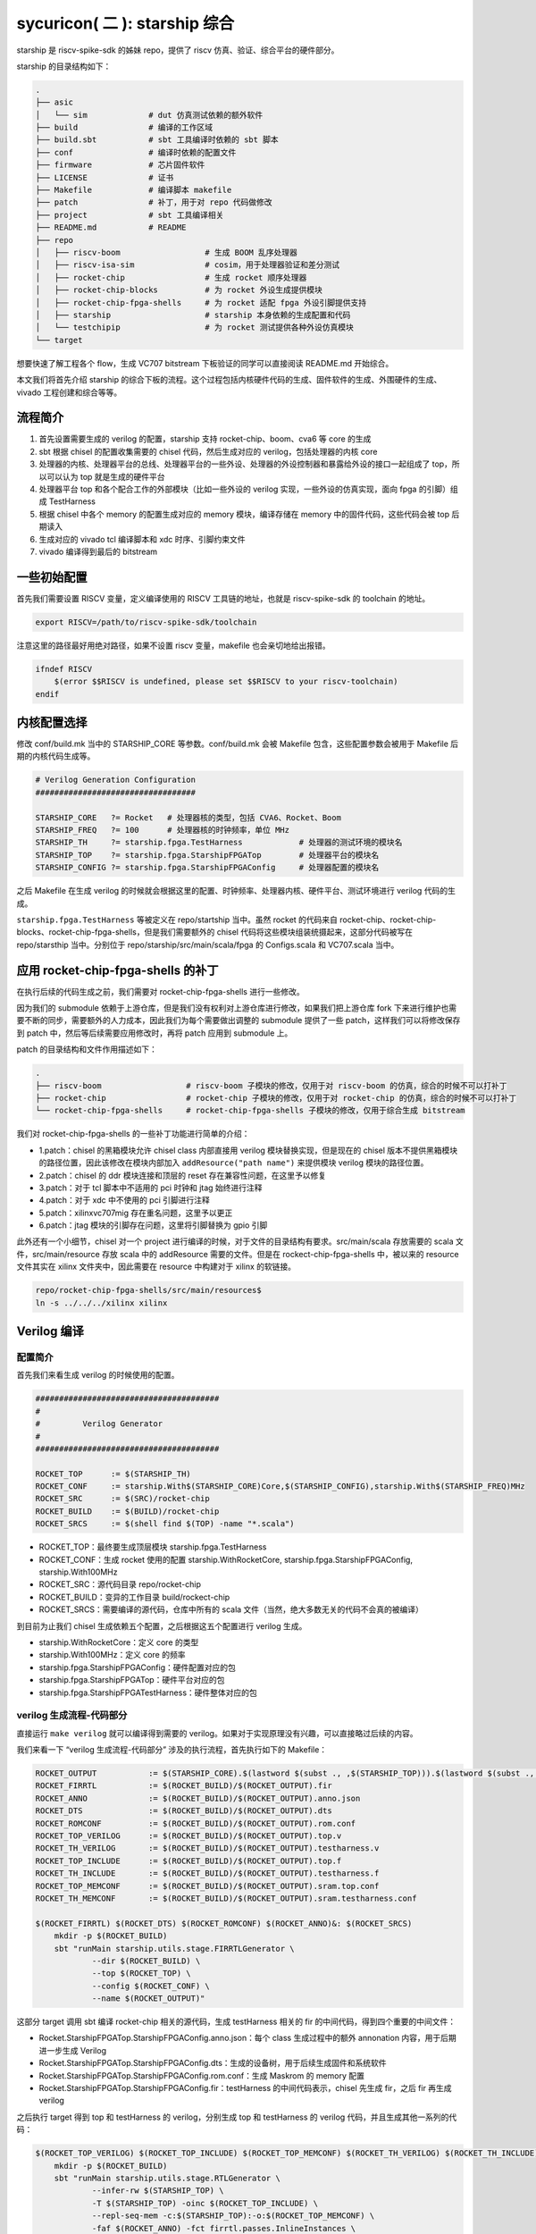 sycuricon( 二 ): starship 综合
========================================

starship 是 riscv-spike-sdk 的姊妹 repo，提供了 riscv 仿真、验证、综合平台的硬件部分。

starship 的目录结构如下：

.. code-block:: sh

    .
    ├── asic            
    │   └── sim             # dut 仿真测试依赖的额外软件
    ├── build               # 编译的工作区域
    ├── build.sbt           # sbt 工具编译时依赖的 sbt 脚本
    ├── conf                # 编译时依赖的配置文件
    ├── firmware            # 芯片固件软件
    ├── LICENSE             # 证书
    ├── Makefile            # 编译脚本 makefile
    ├── patch               # 补丁，用于对 repo 代码做修改
    ├── project             # sbt 工具编译相关
    ├── README.md           # README
    ├── repo
    │   ├── riscv-boom                  # 生成 BOOM 乱序处理器
    │   ├── riscv-isa-sim               # cosim，用于处理器验证和差分测试
    │   ├── rocket-chip                 # 生成 rocket 顺序处理器
    │   ├── rocket-chip-blocks          # 为 rocket 外设生成提供模块
    │   ├── rocket-chip-fpga-shells     # 为 rocket 适配 fpga 外设引脚提供支持
    │   ├── starship                    # starship 本身依赖的生成配置和代码
    │   └── testchipip                  # 为 rocket 测试提供各种外设仿真模块
    └── target

想要快速了解工程各个 flow，生成 VC707 bitstream 下板验证的同学可以直接阅读 README.md 开始综合。

本文我们将首先介绍 starship 的综合下板的流程。这个过程包括内核硬件代码的生成、固件软件的生成、外围硬件的生成、vivado 工程创建和综合等等。

流程简介
~~~~~~~~~~~~~~~~~~~~~~~~~~

1. 首先设置需要生成的 verilog 的配置，starship 支持 rocket-chip、boom、cva6 等 core 的生成

2. sbt 根据 chisel 的配置收集需要的 chisel 代码，然后生成对应的 verilog，包括处理器的内核 core

3. 处理器的内核、处理器平台的总线、处理器平台的一些外设、处理器的外设控制器和暴露给外设的接口一起组成了 top，所以可以认为 top 就是生成的硬件平台

4. 处理器平台 top 和各个配合工作的外部模块（比如一些外设的 verilog 实现，一些外设的仿真实现，面向 fpga 的引脚）组成 TestHarness

5. 根据 chisel 中各个 memory 的配置生成对应的 memory 模块，编译存储在 memory 中的固件代码，这些代码会被 top 后期读入

6. 生成对应的 vivado tcl 编译脚本和 xdc 时序、引脚约束文件

7. vivado 编译得到最后的 bitstream

一些初始配置
~~~~~~~~~~~~~~~~~~~~~~~

首先我们需要设置 RISCV 变量，定义编译使用的 RISCV 工具链的地址，也就是 riscv-spike-sdk 的 toolchain 的地址。

.. code-block:: sh

    export RISCV=/path/to/riscv-spike-sdk/toolchain

注意这里的路径最好用绝对路径，如果不设置 riscv 变量，makefile 也会亲切地给出报错。

.. code-block:: Makefile

    ifndef RISCV
        $(error $$RISCV is undefined, please set $$RISCV to your riscv-toolchain)
    endif

内核配置选择
~~~~~~~~~~~~~~~~~~~~~~~~~

修改 conf/build.mk 当中的 STARSHIP_CORE 等参数。conf/build.mk 会被 Makefile 包含，这些配置参数会被用于 Makefile 后期的内核代码生成等。

.. code-block:: Makefile

    # Verilog Generation Configuration
    ##################################

    STARSHIP_CORE   ?= Rocket   # 处理器核的类型，包括 CVA6、Rocket、Boom
    STARSHIP_FREQ   ?= 100      # 处理器核的时钟频率，单位 MHz
    STARSHIP_TH     ?= starship.fpga.TestHarness            # 处理器的测试环境的模块名
    STARSHIP_TOP    ?= starship.fpga.StarshipFPGATop        # 处理器平台的模块名
    STARSHIP_CONFIG ?= starship.fpga.StarshipFPGAConfig     # 处理器配置的模块名

之后 Makefile 在生成 verilog 的时候就会根据这里的配置、时钟频率、处理器内核、硬件平台、测试环境进行 verilog 代码的生成。

``starship.fpga.TestHarness`` 等被定义在 repo/startship 当中。虽然 rocket 的代码来自 rocket-chip、rocket-chip-blocks、rocket-chip-fpga-shells，但是我们需要额外的 chisel 代码将这些模块组装统摄起来，这部分代码被写在 repo/starsthip 当中。分别位于 repo/starship/src/main/scala/fpga 的 Configs.scala 和 VC707.scala 当中。

应用 rocket-chip-fpga-shells 的补丁
~~~~~~~~~~~~~~~~~~~~~~~~~~~~~~~~~~~~~~~~~~~~~~~

在执行后续的代码生成之前，我们需要对 rocket-chip-fpga-shells 进行一些修改。

因为我们的 submodule 依赖于上游仓库，但是我们没有权利对上游仓库进行修改，如果我们把上游仓库 fork 下来进行维护也需要不断的同步，需要额外的人力成本，因此我们为每个需要做出调整的 submodule 提供了一些 patch，这样我们可以将修改保存到 patch 中，然后等后续需要应用修改时，再将 patch 应用到 submodule 上。

patch 的目录结构和文件作用描述如下：

.. code-block:: sh

    .
    ├── riscv-boom                  # riscv-boom 子模块的修改，仅用于对 riscv-boom 的仿真，综合的时候不可以打补丁
    ├── rocket-chip                 # rocket-chip 子模块的修改，仅用于对 rocket-chip 的仿真，综合的时候不可以打补丁
    └── rocket-chip-fpga-shells     # rocket-chip-fpga-shells 子模块的修改，仅用于综合生成 bitstream

我们对 rocket-chip-fpga-shells 的一些补丁功能进行简单的介绍：

* 1.patch：chisel 的黑箱模块允许 chisel class 内部直接用 verilog 模块替换实现，但是现在的 chisel 版本不提供黑箱模块的路径位置，因此该修改在模块内部加入 ``addResource("path name")`` 来提供模块 verilog 模块的路径位置。
* 2.patch：chisel 的 ddr 模块连接和顶层的 reset 存在兼容性问题，在这里予以修复
* 3.patch：对于 tcl 脚本中不适用的 pci 时钟和 jtag 始终进行注释
* 4.patch：对于 xdc 中不使用的 pci 引脚进行注释
* 5.patch：xilinxvc707mig 存在重名问题，这里予以更正
* 6.patch：jtag 模块的引脚存在问题，这里将引脚替换为 gpio 引脚

此外还有一个小细节，chisel 对一个 project 进行编译的时候，对于文件的目录结构有要求。src/main/scala 存放需要的 scala 文件，src/main/resource 存放 scala 中的 addResource 需要的文件。但是在 rockect-chip-fpga-shells 中，被以来的 resource 文件其实在 xilinx 文件夹中，因此需要在 resource 中构建对于 xilinx 的软链接。

.. code-block:: sh

    repo/rocket-chip-fpga-shells/src/main/resources$
    ln -s ../../../xilinx xilinx 

Verilog 编译
~~~~~~~~~~~~~~~~~~~~~~~~~~~~~~~~~

配置简介
---------------------------------

首先我们来看生成 verilog 的时候使用的配置。

.. code-block:: Makefile

    #######################################
    #
    #         Verilog Generator
    #
    #######################################

    ROCKET_TOP      := $(STARSHIP_TH)
    ROCKET_CONF     := starship.With$(STARSHIP_CORE)Core,$(STARSHIP_CONFIG),starship.With$(STARSHIP_FREQ)MHz        
    ROCKET_SRC      := $(SRC)/rocket-chip
    ROCKET_BUILD    := $(BUILD)/rocket-chip
    ROCKET_SRCS     := $(shell find $(TOP) -name "*.scala")

* ROCKET_TOP：最终要生成顶层模块 starship.fpga.TestHarness 
* ROCKET_CONF：生成 rocket 使用的配置 starship.WithRocketCore, starship.fpga.StarshipFPGAConfig, starship.With100MHz
* ROCKET_SRC：源代码目录 repo/rocket-chip
* ROCKET_BUILD：变异的工作目录 build/rockect-chip
* ROCKET_SRCS：需要编译的源代码，仓库中所有的 scala 文件（当然，绝大多数无关的代码不会真的被编译）

到目前为止我们 chisel 生成依赖五个配置，之后根据这五个配置进行 verilog 生成。

* starship.WithRocketCore：定义 core 的类型
* starship.With100MHz：定义 core 的频率
* starship.fpga.StarshipFPGAConfig：硬件配置对应的包
* starship.fpga.StarshipFPGATop：硬件平台对应的包
* starship.fpga.StarshipFPGATestHarness：硬件整体对应的包

verilog 生成流程-代码部分
--------------------------------------

直接运行 ``make verilog`` 就可以编译得到需要的 verilog。如果对于实现原理没有兴趣，可以直接略过后续的内容。

我们来看一下 “verilog 生成流程-代码部分” 涉及的执行流程，首先执行如下的 Makefile：

.. code-block:: Makefile

    ROCKET_OUTPUT           := $(STARSHIP_CORE).$(lastword $(subst ., ,$(STARSHIP_TOP))).$(lastword $(subst ., ,$(STARSHIP_CONFIG)))ROCKET_FIRRTL   := $(ROCKET_BUILD)/$(ROCKET_OUTPUT).fir
    ROCKET_FIRRTL           := $(ROCKET_BUILD)/$(ROCKET_OUTPUT).fir
    ROCKET_ANNO             := $(ROCKET_BUILD)/$(ROCKET_OUTPUT).anno.json
    ROCKET_DTS              := $(ROCKET_BUILD)/$(ROCKET_OUTPUT).dts
    ROCKET_ROMCONF          := $(ROCKET_BUILD)/$(ROCKET_OUTPUT).rom.conf
    ROCKET_TOP_VERILOG      := $(ROCKET_BUILD)/$(ROCKET_OUTPUT).top.v
    ROCKET_TH_VERILOG       := $(ROCKET_BUILD)/$(ROCKET_OUTPUT).testharness.v
    ROCKET_TOP_INCLUDE      := $(ROCKET_BUILD)/$(ROCKET_OUTPUT).top.f
    ROCKET_TH_INCLUDE       := $(ROCKET_BUILD)/$(ROCKET_OUTPUT).testharness.f
    ROCKET_TOP_MEMCONF      := $(ROCKET_BUILD)/$(ROCKET_OUTPUT).sram.top.conf
    ROCKET_TH_MEMCONF       := $(ROCKET_BUILD)/$(ROCKET_OUTPUT).sram.testharness.conf

    $(ROCKET_FIRRTL) $(ROCKET_DTS) $(ROCKET_ROMCONF) $(ROCKET_ANNO)&: $(ROCKET_SRCS)
        mkdir -p $(ROCKET_BUILD)
        sbt "runMain starship.utils.stage.FIRRTLGenerator \
                --dir $(ROCKET_BUILD) \
                --top $(ROCKET_TOP) \
                --config $(ROCKET_CONF) \
                --name $(ROCKET_OUTPUT)"

这部分 target 调用 sbt 编译 rocket-chip 相关的源代码，生成 testHarness 相关的 fir 的中间代码，得到四个重要的中间文件：

* Rocket.StarshipFPGATop.StarshipFPGAConfig.anno.json：每个 class 生成过程中的额外 annonation 内容，用于后期进一步生成 Verilog
* Rocket.StarshipFPGATop.StarshipFPGAConfig.dts：生成的设备树，用于后续生成固件和系统软件
* Rocket.StarshipFPGATop.StarshipFPGAConfig.rom.conf：生成 Maskrom 的 memory 配置
* Rocket.StarshipFPGATop.StarshipFPGAConfig.fir：testHarness 的中间代码表示，chisel 先生成 fir，之后 fir 再生成 verilog 

之后执行 target 得到 top 和 testHarness 的 verilog，分别生成 top 和 testHarness 的 verilog 代码，并且生成其他一系列的代码：

.. code-block:: Makefile

    $(ROCKET_TOP_VERILOG) $(ROCKET_TOP_INCLUDE) $(ROCKET_TOP_MEMCONF) $(ROCKET_TH_VERILOG) $(ROCKET_TH_INCLUDE) $(ROCKET_TH_MEMCONF)&: $(ROCKET_FIRRTL)
        mkdir -p $(ROCKET_BUILD)
        sbt "runMain starship.utils.stage.RTLGenerator \
                --infer-rw $(STARSHIP_TOP) \
                -T $(STARSHIP_TOP) -oinc $(ROCKET_TOP_INCLUDE) \
                --repl-seq-mem -c:$(STARSHIP_TOP):-o:$(ROCKET_TOP_MEMCONF) \
                -faf $(ROCKET_ANNO) -fct firrtl.passes.InlineInstances \
                -X verilog $(FIRRTL_DEBUG_OPTION) \
                -i $< -o $(ROCKET_TOP_VERILOG)"
        sbt "runMain starship.utils.stage.RTLGenerator \
                --infer-rw $(STARSHIP_TH) \
                -T $(STARSHIP_TOP) -TH $(STARSHIP_TH) -oinc $(ROCKET_TH_INCLUDE) \
                --repl-seq-mem -c:$(STARSHIP_TH):-o:$(ROCKET_TH_MEMCONF) \
                -faf $(ROCKET_ANNO) -fct firrtl.passes.InlineInstances \
                -X verilog $(FIRRTL_DEBUG_OPTION) \
                -i $< -o $(ROCKET_TH_VERILOG)"
        touch $(ROCKET_TOP_INCLUDE) $(ROCKET_TH_INCLUDE)

最后生成的重要代码，我们部分介绍如下：

* testharness 和 top 相关的内存配置文件 conf：

  * Rocket.StarshipFPGATop.StarshipFPGAConfig.sram.testharness.conf
  * Rocket.StarshipFPGATop.StarshipFPGAConfig.sram.top.conf

* testharness 和 top 的中间结果和源代码，包括依赖的文件列表 f、中间代码表示 fir、寄存器序列 reglist、最终结果：

  * StarshipFPGATop.fir
  * StarshipFPGATop.reglist
  * Rocket.StarshipFPGATop.StarshipFPGAConfig.top.f
  * Rocket.StarshipFPGATop.StarshipFPGAConfig.top.v
  * TestHarness.fir
  * TestHarness.reglist
  * Rocket.StarshipFPGATop.StarshipFPGAConfig.testharness.f
  * Rocket.StarshipFPGATop.StarshipFPGAConfig.testharness.v

* blockbox 引入的额外代码，被 AddResource 引入：

  * plusarg_reader.v
  * sdio.v
  * vc707reset.v

* vivado 的编译脚本、时序约束、引脚约束：

  * Rocket.StarshipFPGATop.StarshipFPGAConfig.old-shell.vivado.tcl
  * Rocket.StarshipFPGATop.StarshipFPGAConfig.vc707mig1gb.vivado.tcl
  * Rocket.StarshipFPGATop.StarshipFPGAConfig.vc707_sys_clock_mmcm1.vivado.tcl
  * Rocket.StarshipFPGATop.StarshipFPGAConfig.vc707_sys_clock_mmcm2.vivado.tcl

starship 代码简析
---------------------------------------

我们现在观察 starship 的源代码，src/main/scala/Configs.scala 的代码如下，定义了 Starship 最基本的平台配置。

.. code-block:: scala

    package starship

    case object FrequencyKey extends Field[Double](50)   // 50 MHz

    class WithFrequency(MHz: Double) extends Config((site, here, up) => {
        case FrequencyKey => MHz
    })

    class With25MHz  extends WithFrequency(25)
    class With50MHz  extends WithFrequency(50)
    class With100MHz extends WithFrequency(100)
    class With150MHz extends WithFrequency(150)

    class WithRocketCore extends Config(new WithNBigCores(1))
    class WithBOOMCore extends Config(new boom.common.WithNSmallBooms(1))
    class WithCVA6Core extends Config(new starship.cva6.WithNCVA6Cores(1))

    class StarshipBaseConfig extends Config(
        // new WithRoccExample ++
        new WithExtMemSize(0x80000000L) ++
        new WithNExtTopInterrupts(0) ++
        new WithDTS("zjv,starship", Nil) ++
        new WithEdgeDataBits(64) ++
        new WithCoherentBusTopology ++
        new WithoutTLMonitors ++
        new BaseConfig().alter((site,here,up) => {
            case BootROMLocated(x) => up(BootROMLocated(x), site).map { p =>
                // invoke makefile for zero stage boot
                val freqMHz = site(FPGAFrequencyKey).toInt * 1000000
                val path = System.getProperty("user.dir")
                val make = s"make -C firmware/zsbl ROOT_DIR=${path} img"
                println("[Leaving rocketchip] " + make)
                require (make.! == 0, "Failed to build bootrom")
                println("[rocketchip Continue]")
                p.copy(hang = 0x10000, contentFileName = s"build/firmware/zsbl/bootrom.img")
            }
        })
    )

我们可以找到 starship.WithRocketCore 和 starship.With100MHz 的定义。

starship.WithRocketCore 继承自 rocket-chip 中的 WithNBigCores(1)，说明生成一个功能完整的 rockect-chip 核。

starship.With100MHz 继承自 WithFrequency(100)，说明处理器的频率被设置为 100MHz。

starship.StarshipBaseConfig 定义了 starship 的基本配置：

* WithExtMemSize(0x80000000L)：外部内存的内存大小是 0x80000000，这决定了 core 面向 memory 的总线大小
* WithNExtTopInterrupts(0)：没有外部中断
* WithDTS("zjv,starship", Nil)：定义设备树的名称，决定了生成的设备树的名称
* BootROMLocated(x)：这里定义了 BootRom 的起始地址是 0x10000，进而影响设备树的生成和总线的生成；其次这里定义了一些 cmdline 脚本，该脚本执行 ``make -C firmware/zsbl`` 生成对应的 BootRom 固件镜像 build/firmware/zsbl/bootrom.img，然后 BootRom 用该内容作为固件内容

src/main/scala/top.scala 定义了最基本的平台实现，如 StarshipSystem 包含两个固件内存 bootRom 和 maskRom。

.. code-block:: scala

    class StarshipSystem(implicit p: Parameters) extends RocketSubsystem
        with HasAsyncExtInterrupts
    {
        val bootROM  = p(BootROMLocated(location)).map { BootROM.attach(_, this, CBUS) }
        val maskROMs = p(MaskROMLocated(location)).map { MaskROM.attach(_, this, CBUS) }

        override lazy val module = new StarshipSystemModuleImp(this)
    }

    class StarshipSystemModuleImp[+L <: StarshipSystem](_outer: L) extends RocketSubsystemModuleImp(_outer)
        with HasRTCModuleImp
        with HasExtInterruptsModuleImp
        with DontTouch

fpga 综合的硬件配置最终定义在 starship/src/main/scala/fpga 文件夹下，平台配置见 Configs.scala 文件。这里的 StarshipFPGAConfig 就是 build.mk 中定义的 starship.fpga.StarshipFPGAConfig 模块。

WithPeripherals 配置类型定义了平台的串口、spi 总线、maskrom 的 MMIO 地址范围，StarshipBaseConfig().alter 进一步定义了 DDR 内存的范围、没有 debug 模块等。

.. code-block:: scala

    package starship.fpga

    case object VCU707DDRSizeKey extends Field[BigInt](0x40000000L) // 1 GB

    class WithPeripherals extends Config((site, here, up) => {
        case PeripheryUARTKey => List(
            UARTParams(address = BigInt(0x64000000L)))
        case PeripherySPIKey => List(
            SPIParams(rAddress = BigInt(0x64001000L)))
        case MaskROMLocated(x) => List(
            MaskROMParams(BigInt(0x20000L), "StarshipROM")
        )
    })

    class StarshipFPGAConfig extends Config(
        new WithPeripherals ++
        new StarshipBaseConfig().alter((site,here,up) => {
            case DebugModuleKey => None
            case PeripheryBusKey => up(PeripheryBusKey, site).copy(dtsFrequency = Some(site(FrequencyKey).toInt * 1000000))     
            /* timebase-frequency = 1 MHz */
            case DTSTimebase => BigInt(1000000L)
            /* memory-size = 1 GB */
            case MemoryXilinxDDRKey => XilinxVC707MIGParams(address = Seq(AddressSet(0x80000000L,site(VCU707DDRSizeKey)-1)))    
            case ExtMem => up(ExtMem, site).map(x =>
            x.copy(master = x.master.copy(size = site(VCU707DDRSizeKey))))
        })
    )

Configs.scala 模块定义了平台的各个组件是否启用，各个组件的地址范围等，之后在 VC707.scala 进行模块的实现。这里的 StarshipFPGATop、TestHarness 就是 build.mk 中定义的 starship.fpga.StarshipFPGATop、starship.fpga.TestHarness 模块。

因为我们的平台需要串口、spi总线接口（连接 SD 卡）、DDR 三个外部设备，所以 StarshipFPGATop 加上了额外的 HasPeripheryUART、HasPeripherySPI、HasMemoryXilinxVC707MIG 三个 trait。

StarshipFPGATop 作为 LazyModule 需要 StarshipFPGATopModuleImp 在 diplomacy 之后加以最终实现，该模块用 HasPeripheryUARTModuleImp、HasPeripherySPIModuleImp、HasMemoryXilinxVC707MIGModuleImp 分配实现三个外设的连接。

TestHarness 扩展 rocket-chip-fpga-shells 的 VC707 FPGA 的连接层，然后对 Top 模块进行实例化，连接 clock 和 reset 等引脚。 

.. code-block:: scala

    package starship.fpga

    class StarshipFPGATop(implicit p: Parameters) extends StarshipSystem
        with HasPeripheryUART
        with HasPeripherySPI
        with HasMemoryXilinxVC707MIG
    {

        val chosen = new DeviceSnippet {
            def describe() = Description("chosen", Map(
                "bootargs" -> Seq(ResourceString("nokaslr"))
            ))
        }

        val mmc = new MMCDevice(tlSpiNodes.head.device)
        ResourceBinding {
            Resource(mmc, "reg").bind(ResourceAddress(0))
        }

        override lazy val module = new StarshipFPGATopModuleImp(this)

    }

    class StarshipFPGATopModuleImp[+L <: StarshipFPGATop](_outer: L) extends StarshipSystemModuleImp(_outer)
        with HasPeripheryUARTModuleImp
        with HasPeripherySPIModuleImp
        with HasMemoryXilinxVC707MIGModuleImp
        with DontTouch

    class TestHarness(override implicit val p: Parameters) extends VC707Shell
        with HasDDR3
    {

        dut_clock := (p(FPGAFrequencyKey) match {
            case 25 => clk25
            case 50 => clk50
            case 100 => clk100
            case 150 => clk150
        })

        withClockAndReset(dut_clock, dut_reset) {
            val top = LazyModule(new StarshipFPGATop)
            val dut = Module(top.module)

            connectSPI      (dut)
            connectUART     (dut)
            connectMIG      (dut)

            val childReset = dut_reset.asBool
            dut.reset := childReset

            dut.tieOffInterrupts()
            dut.dontTouchPorts()

            top.resetctrl.foreach { rc =>
                rc.hartIsInReset.foreach { _ := childReset }
            }
        }
    }


zsbl 的生成
---------------------------------

BootRom 一般是 rocket-chip 自带的固件模块，实际上也可以不要这个模块，需要重新定位 ResetVector，还是比较麻烦的。我们来看 starship 的 Config.scala 可以看到这里执行 ``make -C firmware/zsbl ROOT_DIR=${path} img`` 命令生成 zsbl 的固件镜像，然后将镜像文件 ``build/firmware/zsbl/bootrom.img`` 的内容载入到 bootrom 中。

.. code-block:: scala

    case BootROMLocated(x) => up(BootROMLocated(x), site).map { p =>
        // invoke makefile for zero stage boot
        val freqMHz = site(FPGAFrequencyKey).toInt * 1000000
        val path = System.getProperty("user.dir")
        val make = s"make -C firmware/zsbl ROOT_DIR=${path} img"
        println("[Leaving rocketchip] " + make)
        require (make.! == 0, "Failed to build bootrom")
        println("[rocketchip Continue]")
        p.copy(hang = 0x10000, contentFileName = s"build/firmware/zsbl/bootrom.img")
    }

firmware/zsbl/bootrom.S 文件生成最后的 bootrom.img，其内容非常简单：

* 关闭 rocket 中的 0x7c1 custom 寄存器（这是 rockect 当中作为 custom csr 示例的寄存器，因为我们用不到就在启动的时候关闭了）
* 将 cpu 的 id 载入 a0 寄存器
* 将设备树的地址载入 a1 寄存器，因为这个功能在我们的设计中交给了 fsbl，所以只是简单的传递一个 0
* 跳到 0x20000，开始执行 fsbl 的代码

我们可以看到这个功能和 spike 的 0x10000 的启动固件非常相似，他们在设计上是同宗同源的。

.. code-block:: asm

    #define ROM_BASE 0x20000

    .section .text.start, "ax", @progbits
    .globl _start
    _start:
    csrwi 0x7c1, 0 // disable chicken bits
    li s0, ROM_BASE
    csrr a0, mhartid
    li a1, 0
    jr s0

我们可以在 top.v 中看到 BootROM 最终的实现 TLROM 模块，部分代码如下：

.. code-block:: Verilog

    wire [8:0] index = auto_in_a_bits_address[11:3];
    wire [3:0] high = auto_in_a_bits_address[15:12];
    wire [63:0] _GEN_1 = 9'h1 == index ? 64'h84024581f1402573 : 64'h204377c105073;
    wire [63:0] _GEN_2 = 9'h2 == index ? 64'h710b0000edfe0dd0 : _GEN_1;
    wire [63:0] _GEN_3 = 9'h3 == index ? 64'h1409000038000000 : _GEN_2;
    wire [63:0] _GEN_4 = 9'h4 == index ? 64'h1100000028000000 : _GEN_3;
    wire [63:0] _GEN_5 = 9'h5 == index ? 64'h10000000 : _GEN_4;
    wire [63:0] _GEN_6 = 9'h6 == index ? 64'hdc0800005d020000 : _GEN_5;

所以最后的实现就是一个二选一多路选择器序列，将 img 的二进制直接内嵌在电路当中，用诸如快查表 LUT 等电路来实现。这导致以下几个结果：

* 在电路性能上：当 img 比较小的时候这个电路非常简单，性能比较好，比如我们现在的 img 只有4-5 条指令；当 img 比较大的时候性能会很差

* 在 fsbl 上：因为 zsbl 不可以大，所以我们让 zsbl 仅做简单的初始化就跳转到 fsbl，而 fsbl 用 memory 的 ip 实现，时序会好很多

* 在镜像生成顺序上：因为 TLROM 的生成依赖于 img，所以要先生成 img 后生成 verilog；对于 fsbl 等 memory 用 readmemh 函数载入 hex 的模块，则可以 img 的生成晚于 verilog

* 在耦合性上：因为 verilog 和 img 是紧耦合的，这就导致一旦 img 需要有调整，要重新生成 top，其他的 memory 则不需要

* 在后端综合上：因为 TLROM 是简单的晶体管组成的，因此简单的流片技术路线上就可以流片成功，确保了好的兼容性，而其他 memory 也许会因为没有合适的 IP 或者集成技术而流产

verilog 生成流程-内存部分
~~~~~~~~~~~~~~~~~~~~~~~~~~~~~~~~~~~~~~~~

上一阶段，我们生成了 verilog 的代码和各部分 memory 的配置，这一阶段，我们根据 memory 的配置生成对应的 memory 模块，并且生成每个模块对应的镜像文件。

实际上 memory 生成不是一件简单的事情，因为随着 memory 的位宽、深度、读写粒度、读写口个数不同，对应的 verilog 都是不同的。配置文件记录了每个内存的配置要求，比如：

.. code-block:: text

    Rocket.StarshipFPGATop.StarshipFPGADebugConfig.sram.top.conf:

    name data_arrays_0_ext depth 512 width 256 ports mrw mask_gran 8    
    name tag_array_ext depth 64 width 88 ports mrw mask_gran 22         
    name tag_array_0_ext depth 64 width 84 ports mrw mask_gran 21       
    name data_arrays_0_0_ext depth 512 width 128 ports mrw mask_gran 32 

之后调用 repo/rocket-chip/scripts/vlsi_mem_gen 进行内存生成，为每块内存生成定制化的 verilog 模块。

.. code-block:: Makefile

    #######################################
    #
    #         SRAM Generator
    #
    #######################################

    FIRMWARE_SRC    := $(TOP)/firmware
    FIRMWARE_BUILD  := $(BUILD)/firmware
    FSBL_SRC                := $(FIRMWARE_SRC)/fsbl
    FSBL_BUILD              := $(FIRMWARE_BUILD)/fsbl

    ROCKET_INCLUDE  := $(ROCKET_BUILD)/$(ROCKET_OUTPUT).f
    ROCKET_ROM_HEX  := $(FSBL_BUILD)/sdboot.hex
    ROCKET_ROM              := $(ROCKET_BUILD)/$(ROCKET_OUTPUT).rom.v
    ROCKET_TOP_SRAM := $(ROCKET_BUILD)/$(ROCKET_OUTPUT).behav_srams.top.v
    ROCKET_TH_SRAM  := $(ROCKET_BUILD)/$(ROCKET_OUTPUT).behav_srams.testharness.v


.. code-block:: Makefile

    VERILOG_SRC     := $(ROCKET_TOP_SRAM) $(ROCKET_TH_SRAM) \
        $(ROCKET_ROM) \
        $(ROCKET_TH_VERILOG) $(ROCKET_TOP_VERILOG)

    $(ROCKET_INCLUDE): | $(ROCKET_TH_INCLUDE) $(ROCKET_TOP_INCLUDE)
        mkdir -p $(ROCKET_BUILD)
        cat $(ROCKET_TH_INCLUDE) $(ROCKET_TOP_INCLUDE) 2> /dev/null | sort -u > $@
        echo $(VERILOG_SRC) >> $@
        sed -i "s/.*\.f$$/-f &/g" $@

    $(ROCKET_TOP_SRAM): $(ROCKET_TOP_MEMCONF)
        mkdir -p $(ROCKET_BUILD)
        $(ROCKET_SRC)/scripts/vlsi_mem_gen $(ROCKET_TOP_MEMCONF) > $(ROCKET_TOP_SRAM)

    $(ROCKET_TH_SRAM): $(ROCKET_TH_MEMCONF)
        mkdir -p $(ROCKET_BUILD)
        $(ROCKET_SRC)/scripts/vlsi_mem_gen $(ROCKET_TH_MEMCONF) > $(ROCKET_TH_SRAM)

    $(ROCKET_ROM_HEX): $(ROCKET_DTS)
        mkdir -p $(FSBL_BUILD)
        $(MAKE) -C $(FSBL_SRC) PBUS_CLK=$(STARSHIP_FREQ)000000 ROOT_DIR=$(TOP) DTS=$(ROCKET_DTS) hex
    
    $(ROCKET_ROM): $(ROCKET_ROM_HEX) $(ROCKET_ROMCONF)
        mkdir -p $(ROCKET_BUILD)
        $(ROCKET_SRC)/scripts/vlsi_rom_gen $(ROCKET_ROMCONF) $< > $@

    verilog: $(VERILOG_SRC)

这个阶段一共执行了四个部分：

* $(ROCKET_INCLUDE)：整合 Rocket.StarshipFPGATop.StarshipFPGAConfig.top.f 和 Rocket.StarshipFPGATop.StarshipFPGAConfig.testharness.f 生成最终的 Rocket.StarshipFPGATop.StarshipFPGAConfig.f，该文件记录本次生成依赖的所有文件
* $(ROCKET_TOP_SRAM)：vlsi_rom_gen 根据 Rocket.StarshipFPGATop.StarshipFPGAConfig.sram.top.conf 生成对应的 Rocket.StarshipFPGATop.StarshipFPGAConfig.sram.top.v，主要是 core 内部的各个 cache
* $(ROCKET_TH_SRAM)：vlsi_rom_gen 根据 Rocket.StarshipFPGATop.StarshipFPGAConfig.sram.testharness.conf 生成对应的 Rocket.StarshipFPGATop.StarshipFPGAConfig.sram.testharness.v
* $(ROCKET_ROM)：将 fsbl 生成代码，将 dts 作为 payload 生成内存 hex，然后 vlsi_rom_gen 根据 Rocket.StarshipFPGATop.StarshipFPGAConfig.rom.conf 生成 Rocket.StarshipFPGATop.StarshipFPGAConfig.rom.v，实现 MaskROM 模块，该模块内置的 readmemh 函数会将 hex 载入 memory 的

fsbl 的生成
------------------------------------

$(ROCKET_ROM) target 执行 ``make -C firmware/fsbl PBUS_CLK=100000000 ROOT_DIR=$(TOP) DTS=conf/starship.dts hex``，编译对应的镜像文件。

firmware/fsbl 负责初始化 spi 的控制寄存器，然后通过 spi 总线将 SD 卡内部的二进制镜像 copy 到内存中，并打印必要的 log，它的代码如下。

.. code-block:: sh

    .
    ├── common.h
    ├── head.S      # 读取 SD 卡，传递参数
    ├── include
    ├── kprintf.c   # 通过串口打印字符
    ├── kprintf.h
    ├── linker      
    ├── Makefile
    └── sd.c        # 读取 SD 卡的代码

我们来看一下 head.S 的代码：

.. code-block:: asm

        .section .text.init
        .option norvc
        .globl _prog_start
    _prog_start:
    #if defined UART && defined SD_SPI
        smp_pause(s1, s2)
        li sp, (PAYLOAD_DEST + 0xffff000)
        call main
        smp_resume(s1, s2)
    #endif
        csrr a0, mhartid // hartid for next level bootloader
        la a1, dtb // dtb address for next level bootloader
        li s1, PAYLOAD_DEST
        jr s1

        .section .dtb
        .align 3
    dtb:
        .incbin DEVICE_TREE

* 首先将 dts 文件用 dtc 编译为 dtb，这个 dtb 二进制会被保存在 fsbl 镜像的末尾，保存在 maskROM 当中
* 执行 smp_pause 函数，这个函数让 0 号处理器执行 fsbl 的启动，让其他的处理器执行 wfi，等待 0 号处理器执行完毕
* 如果 SD 卡设备和 UART 设备存在，执行 main 函数做 sd 内容读取和载入
* 执行 smp_resume，0 号寄存器唤醒其他的处理器继续执行
* 将 mhartid 写入 a0，把 dtb 地址写入 a1，跳转到 0x80000000 的地址，开始执行 bootloader

smp_pause 和 smp_resume 的执行过程大致如下：

.. code-block:: text

           id0                  id_other
            |                       |
            |                       |
            |  smp_pause            |
            |       |               |
            |  mhartid == 0 ?       +-------+
            |       |                       |
            |       Y                       |
            |       |                       |
            |   main, read SD               |
            |       |                       |
            |   smp_resume                  |
            |       |                       |
        +---+   wake_up_wfi                 |
        |           |                       |
        |          wfi      +---------------+
        |           |       |
        +---+     other     |
           \|/             \|/
            |               |

然后我们来看 sd.c 中的 main 函数，如何进行 sd 卡的读取:

* 首先调用 sd_poweron 对 SD 卡进行启动

* 依次调用 sd_cmd0、8、41、58、16 设置 spi 总线的管理

* 最后调用 copy 读取 SD 卡中的扇区写入内存

.. code-block:: c

    int main(void)
    {
    #if defined UART && defined SD_SPI
            REG32(uart, UART_REG_TXCTRL) = UART_TXEN;
            kprintf("[FSBL] Starship SoC under %lx Hz\r\n", F_CLK);
            kputs("INIT");

            sd_poweron();
            if (sd_cmd0() ||
                sd_cmd8() ||
                sd_acmd41() ||
                sd_cmd58() ||
                sd_cmd16() ||
                copy()) {
                    kputs("ERROR");
                    return 1;
            }

            kputs("BOOT");
    #endif

            __asm__ __volatile__ ("fence.i" : : : "memory");
            return 0;
    }

在启动的过程中 fsbl 会将一些中间信息通过串口输出，如果执行正常就会输出如下的 log，如果遇到错误会输出 ERROR。

.. code-block:: text

    [FSBL] Starship SoC under 0000000002faf080 Hz
    INIT
    CMD0
    CMD8
    ACMD41
    CMD58
    CMD16
    CMD18
    LOADING
    BOOT

此外注意一个额外的参数 PAYLOAD_SIZE。copy 每次会读 512 个字节，这里将 PAYLOAD_SIZE 设置为 24<<11，这样就可以读入 (24<<11)*512 个字节，也就是 24MiB 数据。当我们将 bbl.bin 写入到 SD 卡中的时候，需要看一下 bbl.bin 的大小，如果是 24MiB 以内则不需要做调整，如果大于 24MiB，则需要修改 PAYLOAD_SIZE 的大小至合适的范围（也不能设置的太大，读 SD 卡很慢的）。

.. code-block:: C

    // A sector is 512 bytes, so ((1 << 11) * 512) = 1 MiB
    #define PAYLOAD_SIZE    (24 << 11)

vivado 综合
-----------------------------

首先需要安装 vivado。然后执行 ``make bitstream`` 就可以根据 tcl 的命令，构造 project，并将 verilog 编译为 bitstream。

FPGA 板卡的类型参见 build.mk 中的 STARSHIP_BOARD 变量，这里选择为 vc707 板子（目前仅支持这一种板子）。

之后 vivado 执行 tcl 脚本，对需要的 verilog 代码和 xdc 引脚约束进行综合，参数参见如下：

* -source：repo/rocket-chip-fpga-shells/xilinx/common/tcl/vivado.tcl 为执行的编译脚本
* -F：build/rocket-chip/Rocket.StarshipSimTop.StarshipSimDebugConfig.f 为所有需要被综合的 verilog 源代码
* -top-module：TestHarness 模块作为顶层模块
* -ip-vivado-tcls：所有 .vivado.tcl 结尾的 tcl 脚本，包括：

  * Rocket.StarshipFPGATop.StarshipFPGAConfig.vc707mig1gb.vivado.tcl
  * Rocket.StarshipFPGATop.StarshipFPGAConfig.vc707_sys_clock_mmcm1.vivado.tcl
  * Rocket.StarshipFPGATop.StarshipFPGAConfig.vc707_sys_clock_mmcm2.vivado.tcl
  * Rocket.StarshipFPGATop.StarshipFPGAConfig.old-shell.vivado.tcl

* -board：VC707 为板子型号

.. code-block:: Makefile

    # FPGA Configuration
    ####################

    STARSHIP_BOARD  ?= vc707

    #######################################
    #
    #         Bitstream Generator
    #
    #######################################

    VIVADO_TOP              := $(lastword $(subst ., ,$(STARSHIP_TH)))
    VIVADO_SRC              := $(SRC)/rocket-chip-fpga-shells
    VIVADO_SCRIPT           := $(VIVADO_SRC)/xilinx
    VIVADO_BUILD            := $(BUILD)/vivado
    VIVADO_BITSTREAM        := $(VIVADO_BUILD)/$(ROCKET_OUTPUT).bit

    $(VIVADO_BITSTREAM): $(ROCKET_INCLUDE) $(VERILOG_SRC)
            mkdir -p $(VIVADO_BUILD)
            cd $(VIVADO_BUILD); vivado -mode batch -nojournal \
                    -source $(VIVADO_SCRIPT)/common/tcl/vivado.tcl \
                    -tclargs -F "$(ROCKET_INCLUDE)" \
                    -top-module "$(VIVADO_TOP)" \
                    -ip-vivado-tcls "$(shell find '$(ROCKET_BUILD)' -name '*.vivado.tcl')" \
                    -board "$(STARSHIP_BOARD)"

    bitstream: $(VIVADO_BITSTREAM)

最后的 vivado 工程见 build/vivado，其中 bitstream 文件在 build/vivado/obj/TestHarness.bit

下板连接
~~~~~~~~~~~~~~~~~~~~~~~~~~~~~~~~~~~~~

现在我们进行下板测试，首先对 VC707 板子进行连接。这里我们介绍一下连接方式和 VC707 的一些使用方式。

* 根据 riscv-spike-sdk 一文的介绍制作 SD 卡，然后插入 SD 卡槽，下板之后处理器会读取内部的数据写入内存

* 连接 jtag 端口，一端插入板卡，一端插入主机的 USB 口，之后下板子的 bitstream 二进制就是通过这根线输入的

* 连接 uart 端口，一端插入板卡，一端插入主机的 USB 口，串口将下板子的处理器信号打印到主机屏幕终端

* 连接电源线，电源线比较难拔，需要将上面的钩子先掰开再拔

* 打开电源开关，启动开发板

* 按压 reset 按钮可以对 FPGA 中的寄存器进行复位

.. image:: ../_img/vc707_linker.jpg
    :scale: 100%
    :alt: connection of VC707
    :align: center

下板子之前，我们需要在主机建立可以显示 uart 输出的终端，这里我们新建一个 terminal，然后确认 UART 的 ttyUSB0 端口设备已经被识别，然后执行：

.. code-block:: sh

    sudo screen -S FPGA /dev/ttyUSB0 115200

之后打开 vivado，然后进行 hardware connection，然后将 obj/testharness.bit 下板子即可。之后板子就会启动，然后开始执行，首先输出 fsbl 的 log，然后输出 bbl 的 log，最后输出 linux 的启动 log，然后启动命令行。

之后用户就可以输入用户名 root，然后开始执行简单的命令行操作，比如 ``ls`` 、 ``cd`` 等。

.. code-block:: sh

    [FSBL] Starship SoC under 0000000002faf080 Hz
    INIT
    CMD0
    CMD8
    ACMD41
    CMD58
    CMD16
    CMD18
    LOADING
    BOOT
    bbl loader

    ...

    [    0.000000] Linux version 6.11.4-g17365d66f1c6 (zyy@zyy-OptiPlex-7060) (riscv64-unknown-linux-gnu-gcc (g04696df09) 14.2.0, GNU ld (GNU Binutils) 2.43.1) #1 SMP Fri Nov 29 18:55:58 +08 2024
    [    0.000000] Machine model: zjv,starship
    [    0.000000] SBI specification v0.1 detected
    [    0.000000] efi: UEFI not found.
    [    0.000000] OF: reserved mem: 0x0000000080000000..0x000000008001ffff (128 KiB) nomap non-reusable mmode_resv0@80000000
    [    0.000000] OF: reserved mem: 0x0000000080020000..0x000000008003ffff (128 KiB) nomap non-reusable mmode_resv1@80020000
    [    0.000000] Zone ranges:
    [    0.000000]   DMA32    [mem 0x0000000080000000-0x00000000bfffffff]
    [    0.000000]   Normal   empty
    [    0.000000] Movable zone start for each node
    [    0.000000] Early memory node ranges
    [    0.000000]   node   0: [mem 0x0000000080000000-0x000000008003ffff]
    [    0.000000]   node   0: [mem 0x0000000080040000-0x00000000bfffffff]
    [    0.000000] Initmem setup node 0 [mem 0x0000000080000000-0x00000000bfffffff]
    [    0.000000] Falling back to deprecated "riscv,isa"
    [    0.000000] riscv: base ISA extensions acdfim
    [    0.000000] riscv: ELF capabilities acdfim
    [    0.000000] percpu: Embedded 14 pages/cpu s26840 r0 d30504 u57344
    [    0.000000] Kernel command line: nokaslr console=hvc0
    [    0.000000] Unknown kernel command line parameters "nokaslr", will be passed to user space.
    [    0.000000] Dentry cache hash table entries: 131072 (order: 8, 1048576 bytes, linear)
    [    0.000000] Inode-cache hash table entries: 65536 (order: 7, 524288 bytes, linear)
    [    0.000000] Built 1 zonelists, mobility grouping on.  Total pages: 262144
    [    0.000000] mem auto-init: stack:all(zero), heap alloc:off, heap free:off
    [    0.000000] SLUB: HWalign=64, Order=0-3, MinObjects=0, CPUs=1, Nodes=1
    [    0.000000] rcu: Hierarchical RCU implementation.
    [    0.000000] rcu:     RCU restricting CPUs from NR_CPUS=64 to nr_cpu_ids=1.
    [    0.000000] rcu: RCU calculated value of scheduler-enlistment delay is 10 jiffies.
    [    0.000000] rcu: Adjusting geometry for rcu_fanout_leaf=16, nr_cpu_ids=1
    [    0.000000] NR_IRQS: 64, nr_irqs: 64, preallocated irqs: 0
    [    0.000000] riscv-intc: 64 local interrupts mapped
    [    0.000000] riscv: providing IPIs using SBI IPI extension
    [    0.000000] rcu: srcu_init: Setting srcu_struct sizes based on contention.
    [    0.000000] clocksource: riscv_clocksource: mask: 0xffffffffffffffff max_cycles: 0x1d854df40, max_idle_ns: 3526361616960 ns
    [    0.000013] sched_clock: 64 bits at 1000kHz, resolution 1000ns, wraps every 2199023255500ns
    [    0.001639] Console: colour dummy device 80x25
    [    0.002142] Calibrating delay loop (skipped), value calculated using timer frequency.. 2.00 BogoMIPS (lpj=10000)
    [    0.002369] pid_max: default: 32768 minimum: 301
    [    0.004757] Mount-cache hash table entries: 2048 (order: 2, 16384 bytes, linear)
    [    0.005185] Mountpoint-cache hash table entries: 2048 (order: 2, 16384 bytes, linear)
    [    0.036645] riscv: ELF compat mode unsupported
    [    0.036784] ASID allocator disabled (0 bits)
    [    0.039327] rcu: Hierarchical SRCU implementation.
    [    0.039436] rcu:     Max phase no-delay instances is 1000.
    [    0.048210] EFI services will not be available.
    [    0.050523] smp: Bringing up secondary CPUs ...
    [    0.050742] smp: Brought up 1 node, 1 CPU
    [    0.052106] Memory: 1004400K/1048576K available (4420K kernel code, 4522K rwdata, 2048K rodata, 10533K init, 348K bss, 40812K reserved, 0K cma-reserved)
    [    0.057762] devtmpfs: initialized
    [    0.076364] clocksource: jiffies: mask: 0xffffffff max_cycles: 0xffffffff, max_idle_ns: 19112604462750000 ns  
    [    0.076644] futex hash table entries: 256 (order: 2, 16384 bytes, linear)
    [    0.078623] DMI not present or invalid.
    [    0.089588] NET: Registered PF_NETLINK/PF_ROUTE protocol family
    [    0.093916] DMA: preallocated 128 KiB GFP_KERNEL pool for atomic allocations
    [    0.094373] DMA: preallocated 128 KiB GFP_KERNEL|GFP_DMA32 pool for atomic allocations
    [    0.163664] cpu0: Ratio of byte access time to unaligned word access is 0.03, unaligned accesses are slow     
    [    0.199579] SCSI subsystem initialized
    [    0.205291] pps_core: LinuxPPS API ver. 1 registered
    [    0.205410] pps_core: Software ver. 5.3.6 - Copyright 2005-2007 Rodolfo Giometti <giometti@linux.it>
    [    0.205846] PTP clock support registered
    [    0.217558] clocksource: Switched to clocksource riscv_clocksource
    [    0.389345] NET: Registered PF_INET protocol family
    [    0.393224] IP idents hash table entries: 16384 (order: 5, 131072 bytes, linear)
    [    0.420910] tcp_listen_portaddr_hash hash table entries: 512 (order: 1, 8192 bytes, linear)
    [    0.421343] Table-perturb hash table entries: 65536 (order: 6, 262144 bytes, linear)
    [    0.421585] TCP established hash table entries: 8192 (order: 4, 65536 bytes, linear)
    [    0.423622] TCP bind hash table entries: 8192 (order: 6, 262144 bytes, linear)
    [    0.429227] TCP: Hash tables configured (established 8192 bind 8192)
    [    0.431512] UDP hash table entries: 512 (order: 2, 16384 bytes, linear)
    [    0.432142] UDP-Lite hash table entries: 512 (order: 2, 16384 bytes, linear)
    [    0.434247] NET: Registered PF_UNIX/PF_LOCAL protocol family
    [    0.459736] workingset: timestamp_bits=62 max_order=18 bucket_order=0
    [    0.464489] io scheduler mq-deadline registered
    [    0.464637] io scheduler kyber registered
    [    0.465026] io scheduler bfq registered
    [    0.481383] riscv-plic: interrupt-controller@c000000: mapped 2 interrupts with 1 handlers for 2 contexts.     
    [    2.416539] printk: legacy console [hvc0] enabled
    [    2.903905] Serial: 8250/16550 driver, 4 ports, IRQ sharing disabled
    [    2.941752] sifive_spi 64001000.spi: mapped; irq=12, cs=1
    [    3.007639] mmc_spi spi0.0: SD/MMC host mmc0, no WP, no poweroff, cd polling
    [    3.025058] NET: Registered PF_PACKET protocol family
    [    3.164210] clk: Disabling unused clocks
    [    3.324402] Freeing unused kernel image (initmem) memory: 10532K
    [    3.330388] Run /init as init process
    [    3.451837] mmc0: host does not support reading read-only switch, assuming write-enable
    [    3.459827] mmc0: new SDHC card on SPI
    [    3.496629] mmcblk0: mmc0:0000 SD32G 29.7 GiB
    [    3.699974]  mmcblk0: p1 p2
    Saving 256 bits of non-creditable seed for next boot
    Starting syslogd: OK
    Starting klogd: OK
    Running sysctl: OK
    Starting network: OK
    Starting crond: OK

    Welcome to Buildroot
    buildroot login: root
    Password:
    # cat /proc/cpuinfo
    hart    : 0
    isa     : rv64imafdc
    mmu     : sv39
    uarch   : sifive,rocket0

有的时候启动会失败，比如 fsbl 读入 SD 卡的时候输出 ERROR 如下：

.. code-block:: sh

    [FSBL] Starship SoC under 0000000002faf080 Hz
    INIT
    CMD0
    ERROR

或者 fsbl 输出 BOOT 之后就启动失败了，如：

.. code-block:: sh

    [FSBL] Starship SoC under 0000000002faf080 Hz
    INIT
    CMD0
    CMD8
    ACMD41
    CMD58
    CMD16
    CMD18
    LOADING
    BOOT

可以考虑如下方式解决：

* 按 reset 按钮，重新复位或者开闭打开 vc707 电源，进行重启

* 插拔 SD 卡，防止接触不良

* 重新下载 bitstream 防止文件下载出现损坏

* 重新格式化 SD 卡，重新下载系统镜像

* 换一张 SD 卡，排除 SD 卡损坏的情况

如果是启动到 bbl 和 linux 的时候出现了错误，请检查设备树和 linux 配置等参数，然后根据报错的 log 进行调试修复。

如果系统文件在 spike 上和在下板子的时候都执行错误，且报错一样，则说明这个问题可以在模拟器上复现，则应该在模拟器上先排除这个错误，然后重新下板子。

如果这个问题只在板子上存在，在模拟器上不存在，有可能是设备树导致的，检查设备树是否存在问题。

其他的只能见招拆招了。

设备树的构建和修复
~~~~~~~~~~~~~~~~~~~~~~~~~~~~~~~~~~~~~~

starship 的软件的设备树，我们直接使用 conf/starship.dts，我们现在介绍一下这个 dts 的组成和修改，为后期的维护和迭代提供指导和依据。

首先在 ``make verilog`` 的时候，rocket-chip 会自己生成 rocket-chip 核和 SoC 的设备树，可以参见 build/rocket-chip/Rocket.StarshipFPGATop.StarshipFPGAConfig.dts。

之后我们对这个 dts 作出修改。因为在最新的 linux 内核中，0x80000000-0x80200000 的的地址空间也会被 linux 的伙伴系统接管，然后 malloc 作为 page 使用。但是这就会导致 bbl 的内容被读写，这部分地址是被 pmpaddr、pmpcfg 保护的，所以会触发 access fault。

为了防止 linux 读写 bbl 的内存空间，我们在设备树中加入 reserved memory 的 region，不让它分配这部分的内容，可以在 conf/spike.cfg 和 conf/starship.cfg 中看到这部分内容。

下图是 starship.dts 增加的 resered-memory 节点，spike 的大同小异，这样可以阻止 linux 读写 0x80000000-0x80040000 的地址范围。

.. code-block:: dts

    reserved-memory {
            #address-cells = <1>;
            #size-cells = <1>;
            ranges;

            mmode_resv1@80020000 {
                reg = <0x80020000 0x20000>;
                no-map;
            };

            mmode_resv0@80000000 {
                reg = <0x80000000 0x20000>;
                no-map;
            };
    };

在内核启动的时候，我们就可以看到这部分额外的 log：

.. code-block:: sh

    [    0.000000] OF: reserved mem: 0x0000000080000000..0x000000008001ffff (128 KiB) nomap non-reusable mmode_resv0@80000000
    [    0.000000] OF: reserved mem: 0x0000000080020000..0x000000008003ffff (128 KiB) nomap non-reusable mmode_resv1@80020000





